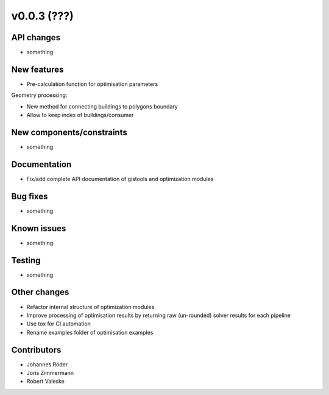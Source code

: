 ﻿v0.0.3 (???)
==========================


API changes
^^^^^^^^^^^^^^^^^^^^

* something


New features
^^^^^^^^^^^^^^^^^^^^

* Pre-calculation function for optimisation parameters

Geometry processing:

* New method for connecting buildings to polygons boundary
* Allow to keep index of buildings/consumer

New components/constraints
^^^^^^^^^^^^^^^^^^^^^^^^^^

* something

Documentation
^^^^^^^^^^^^^^^^^^^^

* Fix/add complete API documentation of gistools and optimization modules

Bug fixes
^^^^^^^^^^^^^^^^^^^^

* something

Known issues
^^^^^^^^^^^^^^^^^^^^

* something


Testing
^^^^^^^^^^^^^^^^^^^^

* something

Other changes
^^^^^^^^^^^^^^^^^^^^

* Refactor internal structure of optimization modules
* Improve processing of optimisation results by returning
  raw (un-rounded) solver results for each pipeline
* Use tox for CI automation
* Rename examples folder of optimisation examples


Contributors
^^^^^^^^^^^^^^^^^^^^

* Johannes Röder
* Joris Zimmermann
* Robert Valeske
